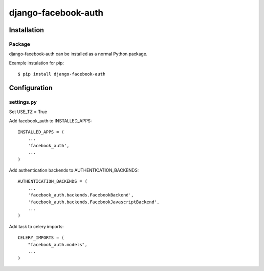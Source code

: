 django-facebook-auth
========================

.. image:: https://travis-ci.org/pozytywnie/django-facebook-auth.svg
   :target: https://travis-ci.org/pozytywnie/django-facebook-auth

Installation
------------

Package
_______

django-facebook-auth can be installed as a normal Python package.

Example instalation for pip::

    $ pip install django-facebook-auth


Configuration
-------------

settings.py
___________

Set USE_TZ = True

Add facebook_auth to INSTALLED_APPS::

    INSTALLED_APPS = (
        ...
        'facebook_auth',
        ...
    )

Add authentication backends to AUTHENTICATION_BACKENDS::

    AUTHENTICATION_BACKENDS = (
        ...
        'facebook_auth.backends.FacebookBackend',
        'facebook_auth.backends.FacebookJavascriptBackend',
        ...
    )

Add task to celery imports::

    CELERY_IMPORTS = (
        "facebook_auth.models",
        ...
    )
